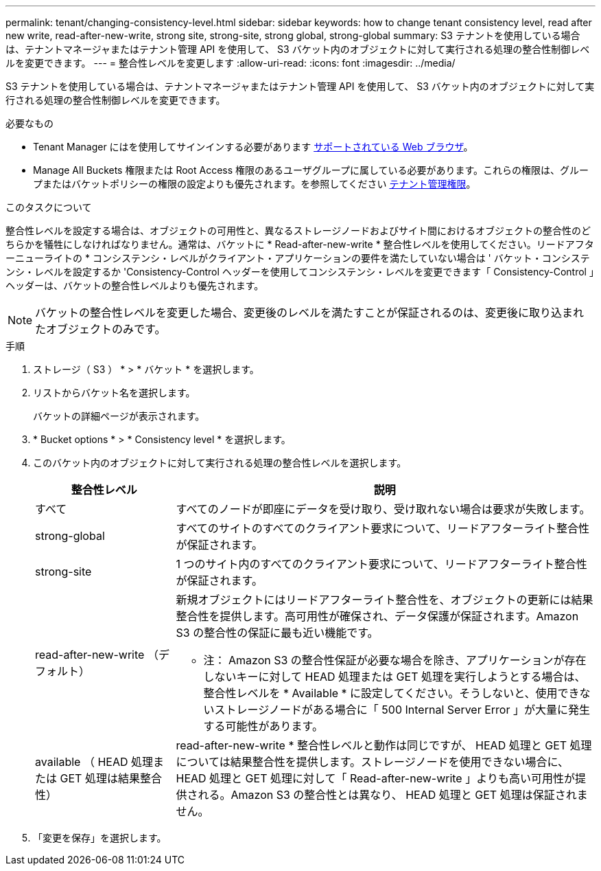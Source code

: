 ---
permalink: tenant/changing-consistency-level.html 
sidebar: sidebar 
keywords: how to change tenant consistency level, read after new write, read-after-new-write, strong site, strong-site, strong global, strong-global 
summary: S3 テナントを使用している場合は、テナントマネージャまたはテナント管理 API を使用して、 S3 バケット内のオブジェクトに対して実行される処理の整合性制御レベルを変更できます。 
---
= 整合性レベルを変更します
:allow-uri-read: 
:icons: font
:imagesdir: ../media/


[role="lead"]
S3 テナントを使用している場合は、テナントマネージャまたはテナント管理 API を使用して、 S3 バケット内のオブジェクトに対して実行される処理の整合性制御レベルを変更できます。

.必要なもの
* Tenant Manager にはを使用してサインインする必要があります xref:../admin/web-browser-requirements.adoc[サポートされている Web ブラウザ]。
* Manage All Buckets 権限または Root Access 権限のあるユーザグループに属している必要があります。これらの権限は、グループまたはバケットポリシーの権限の設定よりも優先されます。を参照してください xref:tenant-management-permissions.adoc[テナント管理権限]。


.このタスクについて
整合性レベルを設定する場合は、オブジェクトの可用性と、異なるストレージノードおよびサイト間におけるオブジェクトの整合性のどちらかを犠牲にしなければなりません。通常は、バケットに * Read-after-new-write * 整合性レベルを使用してください。リードアフターニューライトの * コンシステンシ・レベルがクライアント・アプリケーションの要件を満たしていない場合は ' バケット・コンシステンシ・レベルを設定するか 'Consistency-Control ヘッダーを使用してコンシステンシ・レベルを変更できます「 Consistency-Control 」ヘッダーは、バケットの整合性レベルよりも優先されます。


NOTE: バケットの整合性レベルを変更した場合、変更後のレベルを満たすことが保証されるのは、変更後に取り込まれたオブジェクトのみです。

.手順
. ストレージ（ S3 ） * > * バケット * を選択します。
. リストからバケット名を選択します。
+
バケットの詳細ページが表示されます。

. * Bucket options * > * Consistency level * を選択します。
. このバケット内のオブジェクトに対して実行される処理の整合性レベルを選択します。
+
[cols="1a,3a"]
|===
| 整合性レベル | 説明 


 a| 
すべて
 a| 
すべてのノードが即座にデータを受け取り、受け取れない場合は要求が失敗します。



 a| 
strong-global
 a| 
すべてのサイトのすべてのクライアント要求について、リードアフターライト整合性が保証されます。



 a| 
strong-site
 a| 
1 つのサイト内のすべてのクライアント要求について、リードアフターライト整合性が保証されます。



 a| 
read-after-new-write （デフォルト）
 a| 
新規オブジェクトにはリードアフターライト整合性を、オブジェクトの更新には結果整合性を提供します。高可用性が確保され、データ保護が保証されます。Amazon S3 の整合性の保証に最も近い機能です。

* 注： Amazon S3 の整合性保証が必要な場合を除き、アプリケーションが存在しないキーに対して HEAD 処理または GET 処理を実行しようとする場合は、整合性レベルを * Available * に設定してください。そうしないと、使用できないストレージノードがある場合に「 500 Internal Server Error 」が大量に発生する可能性があります。



 a| 
available （ HEAD 処理または GET 処理は結果整合性）
 a| 
read-after-new-write * 整合性レベルと動作は同じですが、 HEAD 処理と GET 処理については結果整合性を提供します。ストレージノードを使用できない場合に、 HEAD 処理と GET 処理に対して「 Read-after-new-write 」よりも高い可用性が提供される。Amazon S3 の整合性とは異なり、 HEAD 処理と GET 処理は保証されません。

|===
. 「変更を保存」を選択します。

